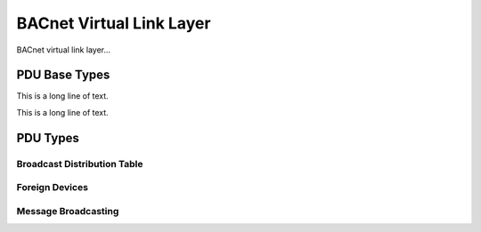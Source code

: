 .. BACpypes bvll module

.. module:: bvll

BACnet Virtual Link Layer
=========================

BACnet virtual link layer...

PDU Base Types
--------------

.. class:: BVLCI(PCI, DebugContents, Logging)

    .. data:: bvlciType
    .. data:: bvlciFunction
    .. data:: bvlciLength

    This is a long line of text.

.. class:: BVLPDU(BVLCI, PDUData)

    This is a long line of text.

PDU Types
---------

.. class:: Result(BVLCI)

Broadcast Distribution Table
^^^^^^^^^^^^^^^^^^^^^^^^^^^^

.. class:: ReadBroadcastDistributionTable(BVLCI)

.. class:: ReadBroadcastDistributionTableAck(BVLCI)

.. class:: WriteBroadcastDistributionTable(BVLCI)

Foreign Devices
^^^^^^^^^^^^^^^

.. class:: FDTEntry(DebugContents)

.. class:: RegisterForeignDevice(BVLCI)

.. class:: ReadForeignDeviceTable(BVLCI)

.. class:: ReadForeignDeviceTableAck(BVLCI)

.. class:: DeleteForeignDeviceTableEntry(BVLCI)


Message Broadcasting
^^^^^^^^^^^^^^^^^^^^

.. class:: OriginalUnicastNPDU(BVLPDU)

.. class:: OriginalBroadcastNPDU(BVLPDU)

.. class:: DistributeBroadcastToNetwork(BVLPDU)

.. class:: ForwardedNPDU(BVLPDU)
